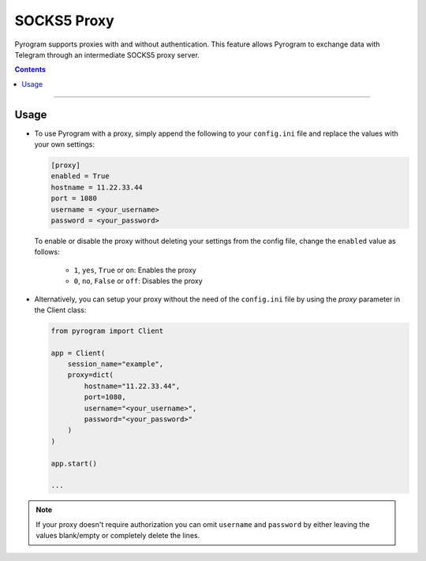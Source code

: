 SOCKS5 Proxy
============

Pyrogram supports proxies with and without authentication. This feature allows Pyrogram to exchange data with Telegram
through an intermediate SOCKS5 proxy server.

.. contents:: Contents
    :backlinks: none
    :local:

-----

Usage
-----

-  To use Pyrogram with a proxy, simply append the following to your ``config.ini`` file and replace the values
   with your own settings:

   .. code-block:: ini

       [proxy]
       enabled = True
       hostname = 11.22.33.44
       port = 1080
       username = <your_username>
       password = <your_password>

   To enable or disable the proxy without deleting your settings from the config file,
   change the ``enabled`` value as follows:

      -   ``1``, ``yes``, ``True`` or ``on``: Enables the proxy
      -   ``0``, ``no``, ``False`` or ``off``: Disables the proxy

-  Alternatively, you can setup your proxy without the need of the ``config.ini`` file by using the *proxy* parameter
   in the Client class:

   .. code-block:: python

       from pyrogram import Client

       app = Client(
           session_name="example",
           proxy=dict(
               hostname="11.22.33.44",
               port=1080,
               username="<your_username>",
               password="<your_password>"
           )
       )

       app.start()

       ...

.. note:: If your proxy doesn't require authorization you can omit ``username`` and ``password`` by either leaving the
   values blank/empty or completely delete the lines.